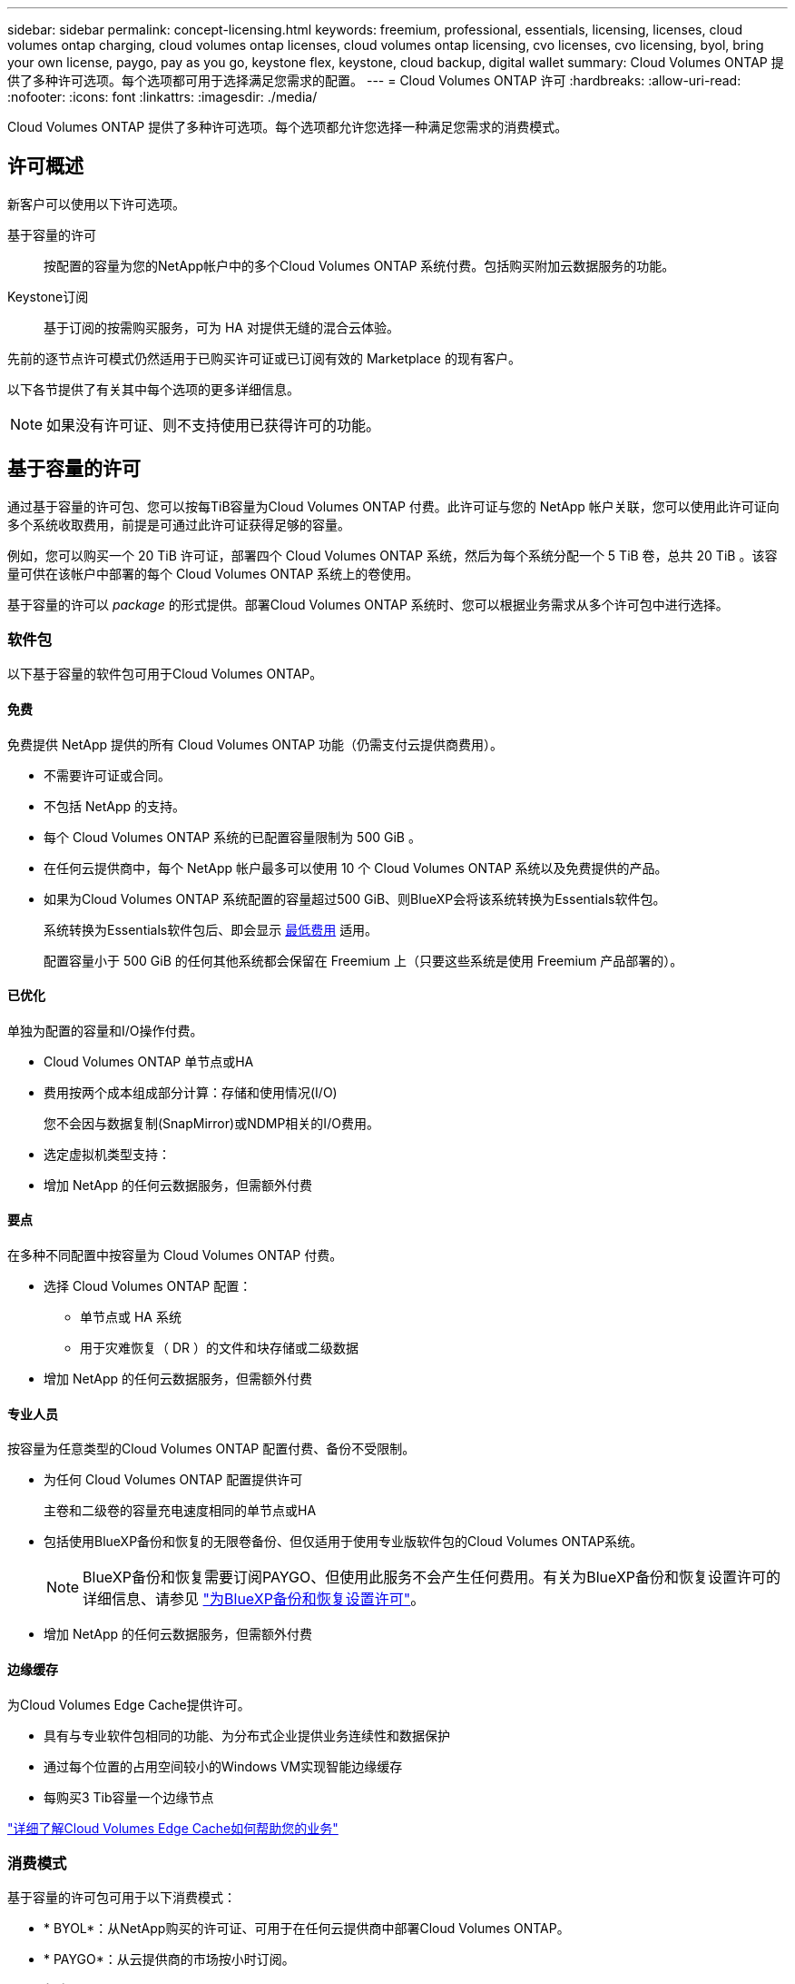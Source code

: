 ---
sidebar: sidebar 
permalink: concept-licensing.html 
keywords: freemium, professional, essentials, licensing, licenses, cloud volumes ontap charging, cloud volumes ontap licenses, cloud volumes ontap licensing, cvo licenses, cvo licensing, byol, bring your own license, paygo, pay as you go, keystone flex, keystone, cloud backup, digital wallet 
summary: Cloud Volumes ONTAP 提供了多种许可选项。每个选项都可用于选择满足您需求的配置。 
---
= Cloud Volumes ONTAP 许可
:hardbreaks:
:allow-uri-read: 
:nofooter: 
:icons: font
:linkattrs: 
:imagesdir: ./media/


[role="lead"]
Cloud Volumes ONTAP 提供了多种许可选项。每个选项都允许您选择一种满足您需求的消费模式。



== 许可概述

新客户可以使用以下许可选项。

基于容量的许可:: 按配置的容量为您的NetApp帐户中的多个Cloud Volumes ONTAP 系统付费。包括购买附加云数据服务的功能。
Keystone订阅:: 基于订阅的按需购买服务，可为 HA 对提供无缝的混合云体验。


先前的逐节点许可模式仍然适用于已购买许可证或已订阅有效的 Marketplace 的现有客户。

以下各节提供了有关其中每个选项的更多详细信息。


NOTE: 如果没有许可证、则不支持使用已获得许可的功能。



== 基于容量的许可

通过基于容量的许可包、您可以按每TiB容量为Cloud Volumes ONTAP 付费。此许可证与您的 NetApp 帐户关联，您可以使用此许可证向多个系统收取费用，前提是可通过此许可证获得足够的容量。

例如，您可以购买一个 20 TiB 许可证，部署四个 Cloud Volumes ONTAP 系统，然后为每个系统分配一个 5 TiB 卷，总共 20 TiB 。该容量可供在该帐户中部署的每个 Cloud Volumes ONTAP 系统上的卷使用。

基于容量的许可以 _package_ 的形式提供。部署Cloud Volumes ONTAP 系统时、您可以根据业务需求从多个许可包中进行选择。



=== 软件包

以下基于容量的软件包可用于Cloud Volumes ONTAP。



==== 免费

免费提供 NetApp 提供的所有 Cloud Volumes ONTAP 功能（仍需支付云提供商费用）。

* 不需要许可证或合同。
* 不包括 NetApp 的支持。
* 每个 Cloud Volumes ONTAP 系统的已配置容量限制为 500 GiB 。
* 在任何云提供商中，每个 NetApp 帐户最多可以使用 10 个 Cloud Volumes ONTAP 系统以及免费提供的产品。
* 如果为Cloud Volumes ONTAP 系统配置的容量超过500 GiB、则BlueXP会将该系统转换为Essentials软件包。
+
系统转换为Essentials软件包后、即会显示 <<有关充电的注意事项,最低费用>> 适用。

+
配置容量小于 500 GiB 的任何其他系统都会保留在 Freemium 上（只要这些系统是使用 Freemium 产品部署的）。





==== 已优化

单独为配置的容量和I/O操作付费。

* Cloud Volumes ONTAP 单节点或HA
* 费用按两个成本组成部分计算：存储和使用情况(I/O)
+
您不会因与数据复制(SnapMirror)或NDMP相关的I/O费用。



ifdef::azure[]

* 在Azure Marketplace中以按需购买或按年订约的形式提供


endif::azure[]

ifdef::gcp[]

* 在Google Cloud Marketplace中以按需购买或按年订约的形式提供


endif::gcp[]

* 选定虚拟机类型支持：


ifdef::azure[]

* 对于Azure：E4s_v3、E4ds_v4、DS4_v2、DS13_v2、E8s_v3、和E8ds_v4


endif::azure[]

ifdef::gcp[]

* 对于Google Cloud：n2-standard-4、n2-standard-8


endif::gcp[]

* 增加 NetApp 的任何云数据服务，但需额外付费




==== 要点

在多种不同配置中按容量为 Cloud Volumes ONTAP 付费。

* 选择 Cloud Volumes ONTAP 配置：
+
** 单节点或 HA 系统
** 用于灾难恢复（ DR ）的文件和块存储或二级数据


* 增加 NetApp 的任何云数据服务，但需额外付费




==== 专业人员

按容量为任意类型的Cloud Volumes ONTAP 配置付费、备份不受限制。

* 为任何 Cloud Volumes ONTAP 配置提供许可
+
主卷和二级卷的容量充电速度相同的单节点或HA

* 包括使用BlueXP备份和恢复的无限卷备份、但仅适用于使用专业版软件包的Cloud Volumes ONTAP系统。
+

NOTE: BlueXP备份和恢复需要订阅PAYGO、但使用此服务不会产生任何费用。有关为BlueXP备份和恢复设置许可的详细信息、请参见 https://docs.netapp.com/us-en/bluexp-backup-recovery/task-licensing-cloud-backup.html["为BlueXP备份和恢复设置许可"^]。

* 增加 NetApp 的任何云数据服务，但需额外付费




==== 边缘缓存

为Cloud Volumes Edge Cache提供许可。

* 具有与专业软件包相同的功能、为分布式企业提供业务连续性和数据保护
* 通过每个位置的占用空间较小的Windows VM实现智能边缘缓存
* 每购买3 Tib容量一个边缘节点


ifdef::azure[]

* 在Azure Marketplace中以按需购买或按年订约的形式提供


endif::azure[]

ifdef::gcp[]

* 在Google Cloud Marketplace中以按需购买或按年订约的形式提供


endif::gcp[]

https://cloud.netapp.com/cloud-volumes-edge-cache["详细了解Cloud Volumes Edge Cache如何帮助您的业务"^]



=== 消费模式

基于容量的许可包可用于以下消费模式：

* * BYOL*：从NetApp购买的许可证、可用于在任何云提供商中部署Cloud Volumes ONTAP。


ifdef::azure[]

+请注意、经过优化的和Edge Cache软件包不适用于BYOL。

endif::azure[]

* * PAYGO*：从云提供商的市场按小时订阅。
* *年度*：云提供商市场提供的年度合同。


请注意以下事项：

* 如果您从 NetApp （ BYOL ）购买许可证，则还需要从云提供商的市场订阅 PAYGO 产品。
+
您的许可证始终会先付费，但在以下情况下，您将从市场上的每小时费率中扣除费用：

+
** 超出许可容量时
** 许可证期限到期时


* 如果您从某个市场签有年度合同，则您部署的 _all_ Cloud Volumes ONTAP 系统将从该合同中扣除费用。您不能将年度市场合同与 BYOL 混合搭配使用。
* 中国地区仅支持采用BYOL的单节点系统。




=== 更改软件包

部署后、您可以更改使用基于容量的许可的Cloud Volumes ONTAP 系统的软件包。例如、如果您使用Essentials软件包部署了Cloud Volumes ONTAP 系统、则可以在业务需求发生变化时将其更改为"Professional软件包"。

link:task-manage-capacity-licenses.html["了解如何更改充电方法"]。



=== 定价

有关定价的详细信息，请访问 https://cloud.netapp.com/pricing?hsCtaTracking=4f8b7b77-8f63-4b73-b5af-ee09eab4fbd6%7C5fefbc99-396c-4084-99e6-f1e22dc8ffe7["NetApp BlueXP网站"^]。



=== 免费试用

您可以从云提供商市场的按需购买订阅中获得 30 天免费试用。免费试用版包括Cloud Volumes ONTAP 和BlueXP备份和恢复。在您订阅市场上的产品时、试用即开始。

不存在实例或容量限制。您可以根据需要部署任意数量的Cloud Volumes ONTAP 系统、并根据需要免费分配30天的容量。30天后、免费试用将自动转换为按小时付费的订阅。

Cloud Volumes ONTAP 无需每小时支付软件许可证费用、但云提供商提供的基础架构费用仍然适用。


TIP: 当免费试用开始、剩余7天以及剩余1天时、您将在BlueXP中收到通知。例如：image:screenshot-free-trial-notification.png["BlueXP界面中通知的屏幕截图、其中指出免费试用只剩7天。"]



=== 支持的配置

Cloud Volumes ONTAP 9.7 及更高版本提供了基于容量的许可包。



=== Capacity limit

在此许可模式下，每个单独的 Cloud Volumes ONTAP 系统可通过磁盘和对象存储分层支持多达 2 个 PIB 的容量。

对于许可证本身，没有最大容量限制。



=== 最大系统数

使用基于容量的许可时、每个NetApp帐户最多只能使用20个Cloud Volumes ONTAP 系统。_system_是指Cloud Volumes ONTAP HA对、Cloud Volumes ONTAP 单节点系统或您创建的任何其他Storage VM。默认Storage VM不计入此限制。这将限制适用场景 的所有许可模式。

例如、假设您有三个工作环境：

* 包含一个Storage VM的单节点Cloud Volumes ONTAP 系统(这是在部署Cloud Volumes ONTAP 时创建的默认Storage VM)
+
此工作环境可视为一个系统。

* 包含两个Storage VM (默认Storage VM加上您创建的一个额外Storage VM)的单节点Cloud Volumes ONTAP 系统
+
此工作环境分为两个系统：一个用于单节点系统、一个用于额外的Storage VM。

* 一个Cloud Volumes ONTAP HA对、其中包含三个Storage VM (默认Storage VM加上您创建的两个额外Storage VM)
+
此工作环境分为三个系统：一个用于HA对、两个用于额外的Storage VM。



总共有六个系统。然后、您的帐户中还可以再添加14个系统。

如果您的大型部署需要20个以上的系统、请联系您的客户代表或销售团队。

https://docs.netapp.com/us-en/bluexp-setup-admin/concept-netapp-accounts.html["了解有关 NetApp 客户的更多信息"^]。



=== 有关充电的注意事项

以下详细信息可帮助您了解收费如何与基于容量的许可配合使用。



==== 最低费用

对于至少具有一个主(读写)卷的每个提供数据的Storage VM、最低费用为4 TiB。如果主卷的总和小于4 TiB、则BlueXP会将4 TiB的最低费用应用于该Storage VM。

如果尚未配置任何卷、则最低费用不适用。

对于Essentials软件包、最低4 TiB容量费用不适用于仅包含二级(数据保护)卷的Storage VM。例如、如果您的Storage VM包含1 TiB的二级数据、则只需为1 TiB的数据付费。对于所有其他非Essentials封装类型(优化型、专业型和边缘缓存)、无论卷类型如何、最低容量充电均为4 TiB。



==== 过剩

如果您超出 BYOL 容量或许可证到期，则会根据您的市场订阅按每小时费率向您收取超额费用。



==== Essentials 软件包

通过Essentials软件包、您将按部署类型(HA或单个节点)和卷类型(主卷或二级卷)付费。例如、_Essentials HA_的定价与_Essentials Secondary HA_不同。

如果您从NetApp (BYOL)购买了Essentials许可证、但超出了该部署和卷类型的许可容量、则BlueXP数字钱包会对价格较高的Essentials许可证(如果有)收取超额费用。这是因为我们首先使用您已购买的可用容量作为预付费容量、然后再向市场收费。向市场收取费用会增加您的月度账单费用。

下面是一个示例。假设您已为Essentials软件包获得以下许可证：

* 一个500 TiB _Essentials二级HA_许可证、其已提交容量为500 TiB
* 500 TiB _Essentials单节点_许可证、仅具有100 TiB的已提交容量


另有50 TiB配置在具有二级卷的HA对上。BlueXP数字钱包不会向PAYGO收取50 TiB的费用、而是根据_Essentials Single Node_许可证收取50 TiB的超额费用。该许可证的定价高于_Essentials Secondary HA_、但比PAYGO价格更便宜。

在BlueXP数字钱包中、该50 TiB将显示为已通过_Essentials Single Node_许可证付费。



==== Storage VM

* 对于其他提供数据的 Storage VM （ SVM ），无需额外的许可成本，但每个提供数据的 SVM 的最低容量费用为 4 TiB 。
* 灾难恢复 SVM 会根据配置的容量进行收费。




==== HA 对

对于 HA 对，您只需为节点上的已配置容量付费。您无需为同步镜像到配对节点的数据付费。



==== FlexClone和FlexCache 卷

* FlexClone 卷使用的容量不会向您收取费用。
* 源和目标 FlexCache 卷被视为主数据，并根据配置的空间进行收费。




=== 如何开始使用

了解如何开始使用基于容量的许可：

ifdef::aws[]

* link:task-set-up-licensing-aws.html["在AWS中为Cloud Volumes ONTAP 设置许可"]


endif::aws[]

ifdef::azure[]

* link:task-set-up-licensing-azure.html["在Azure中为Cloud Volumes ONTAP 设置许可"]


endif::azure[]

ifdef::gcp[]

* link:task-set-up-licensing-google.html["在Google Cloud中为Cloud Volumes ONTAP 设置许可"]


endif::gcp[]



== Keystone订阅

一种按需购买，基于订阅的服务，可为那些倾向于采用运营支出消费模式而不是前期资本支出或租赁模式的客户提供无缝的混合云体验。

收费基于Keystone订阅中一个或多个Cloud Volumes ONTAP HA对的已提交容量大小。

系统会定期汇总每个卷的已配置容量并将其与Keystone订阅上的已提交容量进行比较、任何超时容量都会在Keystone订阅上按突发容量收费。

link:https://docs.netapp.com/us-en/keystone-staas/index.html["详细了解NetApp Keystone"^]。



=== 支持的配置

HA对支持Keystone订阅。目前，单节点系统不支持此许可选项。



=== Capacity limit

每个单独的 Cloud Volumes ONTAP 系统通过磁盘和对象存储分层支持高达 2 PiB 的容量。



=== 如何开始使用

了解如何开始使用Keystone订阅：

ifdef::aws[]

* link:task-set-up-licensing-aws.html["在AWS中为Cloud Volumes ONTAP 设置许可"]


endif::aws[]

ifdef::azure[]

* link:task-set-up-licensing-azure.html["在Azure中为Cloud Volumes ONTAP 设置许可"]


endif::azure[]

ifdef::gcp[]

* link:task-set-up-licensing-google.html["在Google Cloud中为Cloud Volumes ONTAP 设置许可"]


endif::gcp[]



== 基于节点的许可

基于节点的许可是上一代许可模式，可用于按节点许可 Cloud Volumes ONTAP 。新客户不能使用此许可模式，也不能免费试用。按节点充电已被上述按容量充电方法所取代。

现有客户仍可使用基于节点的许可：

* 如果您的许可证处于活动状态，则 BYOL 仅可用于许可证续订。
* 如果您订阅了有效的 Marketplace ，则仍可通过该订阅付费。




== 许可证转换

不支持将现有 Cloud Volumes ONTAP 系统转换为其他许可方法。当前的三种许可方法是基于容量的许可、Keystone订阅和基于节点的许可。例如，您不能将系统从基于节点的许可转换为基于容量的许可（反之亦然）。

如果要过渡到其他许可方法，您可以购买许可证，使用该许可证部署新的 Cloud Volumes ONTAP 系统，然后将数据复制到该新系统。

请注意、不支持将系统从PAYGO by node许可转换为BYOL by-node许可(反之亦然)。您需要部署一个新系统、然后将数据复制到该系统。 link:task-manage-node-licenses.html["了解如何在PAYGO和BYOL之间切换"]。
